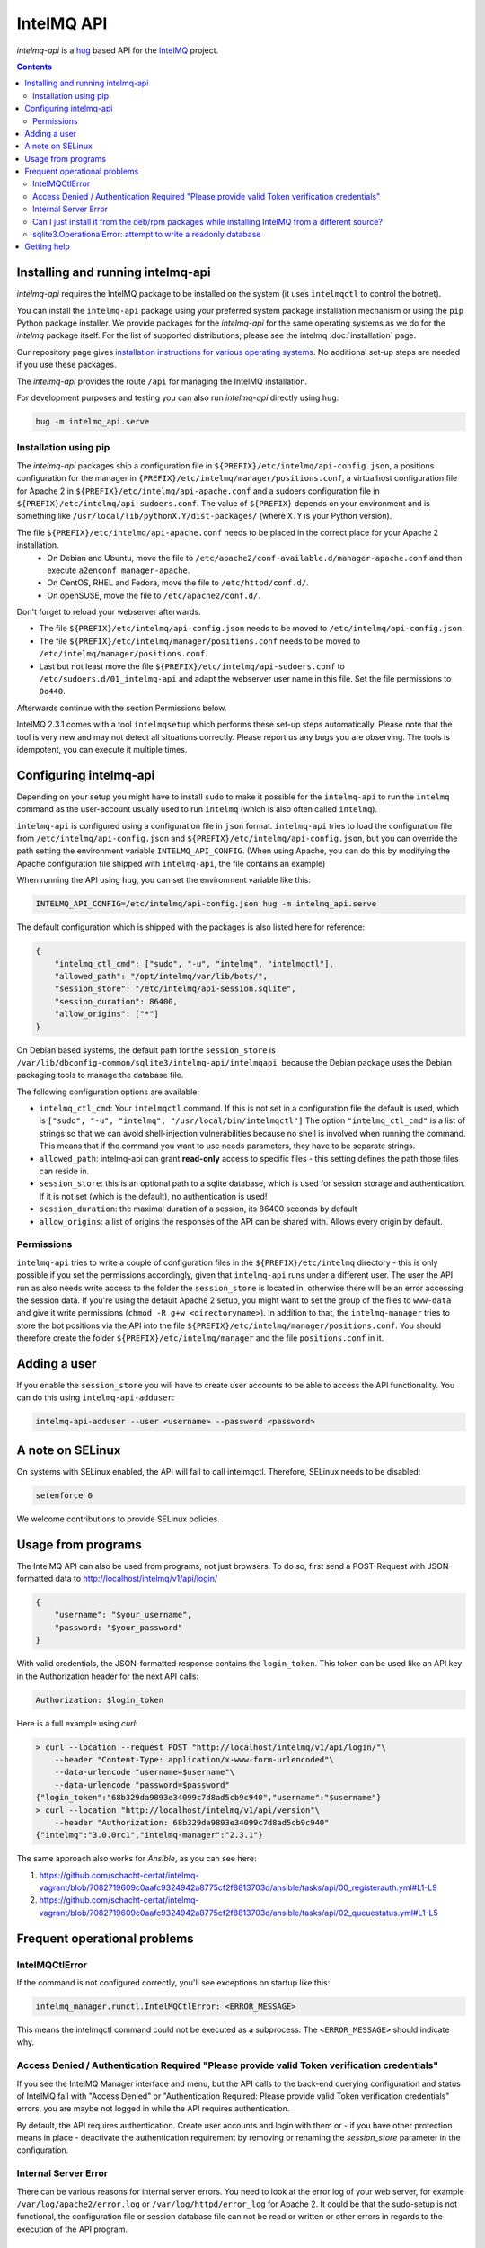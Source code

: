 .. 
   SPDX-FileCopyrightText: 2020 Birger Schacht
   SPDX-License-Identifier: AGPL-3.0-or-later

###########
IntelMQ API
###########

`intelmq-api` is a `hug <http://hug.rest>`_ based API for the `IntelMQ <https://github.com/certtools/intelmq/>`_ project.

.. contents::

**********************************
Installing and running intelmq-api
**********************************

`intelmq-api` requires the IntelMQ package to be installed on the system (it uses ``intelmqctl`` to control the botnet).

You can install the ``intelmq-api`` package using your preferred system package installation mechanism or using the ``pip`` Python package installer.
We provide packages for the `intelmq-api` for the same operating systems as we do for the `intelmq` package itself.
For the list of supported distributions, please see the intelmq :doc:`installation` page.

Our repository page gives `installation instructions for various operating systems <https://software.opensuse.org/download.html?project=home:sebix:intelmq&package=intelmq-api>`_.
No additional set-up steps are needed if you use these packages.

The `intelmq-api` provides the route ``/api`` for managing the IntelMQ installation.

For development purposes and testing you can also run `intelmq-api` directly using ``hug``:

.. code-block:: bash

   hug -m intelmq_api.serve

Installation using pip
^^^^^^^^^^^^^^^^^^^^^^

The `intelmq-api` packages ship a configuration file in ``${PREFIX}/etc/intelmq/api-config.json``, a positions configuration for the manager in ``{PREFIX}/etc/intelmq/manager/positions.conf``, a virtualhost configuration file for Apache 2 in ``${PREFIX}/etc/intelmq/api-apache.conf`` and a sudoers configuration file in ``${PREFIX}/etc/intelmq/api-sudoers.conf``.
The value of ``${PREFIX}`` depends on your environment and is something like ``/usr/local/lib/pythonX.Y/dist-packages/`` (where ``X.Y`` is your Python version).

The file ``${PREFIX}/etc/intelmq/api-apache.conf`` needs to be placed in the correct place for your Apache 2 installation.
 - On Debian and Ubuntu, move the file to ``/etc/apache2/conf-available.d/manager-apache.conf`` and then execute ``a2enconf manager-apache``.
 - On CentOS, RHEL and Fedora, move the file to ``/etc/httpd/conf.d/``.
 - On openSUSE, move the file to ``/etc/apache2/conf.d/``.
Don't forget to reload your webserver afterwards.

- The file ``${PREFIX}/etc/intelmq/api-config.json`` needs to be moved to ``/etc/intelmq/api-config.json``.
- The file ``${PREFIX}/etc/intelmq/manager/positions.conf`` needs to be moved to ``/etc/intelmq/manager/positions.conf``.
- Last but not least move the file ``${PREFIX}/etc/intelmq/api-sudoers.conf`` to ``/etc/sudoers.d/01_intelmq-api`` and adapt the webserver user name in this file. Set the file permissions to ``0o440``.

Afterwards continue with the section Permissions below.

IntelMQ 2.3.1 comes with a tool ``intelmqsetup`` which performs these set-up steps automatically.
Please note that the tool is very new and may not detect all situations correctly. Please report us any bugs you are observing.
The tools is idempotent, you can execute it multiple times.

***********************
Configuring intelmq-api
***********************

Depending on your setup you might have to install ``sudo`` to make it possible for the ``intelmq-api`` to run the ``intelmq`` command as the user-account usually used to run ``intelmq`` (which is also often called ``intelmq``).

``intelmq-api`` is configured using a configuration file in ``json`` format.
``intelmq-api`` tries to load the configuration file from ``/etc/intelmq/api-config.json`` and ``${PREFIX}/etc/intelmq/api-config.json``, but you can override the path setting the environment variable ``INTELMQ_API_CONFIG``.
(When using Apache, you can do this by modifying the Apache configuration file shipped with ``intelmq-api``, the file contains an example)

When running the API using ``hug``, you can set the environment variable like this:

.. code-block:: bash

   INTELMQ_API_CONFIG=/etc/intelmq/api-config.json hug -m intelmq_api.serve


The default configuration which is shipped with the packages is also listed here for reference:

.. code-block:: json

   {
       "intelmq_ctl_cmd": ["sudo", "-u", "intelmq", "intelmqctl"],
       "allowed_path": "/opt/intelmq/var/lib/bots/",
       "session_store": "/etc/intelmq/api-session.sqlite",
       "session_duration": 86400,
       "allow_origins": ["*"]
   }


On Debian based systems, the default path for the ``session_store`` is ``/var/lib/dbconfig-common/sqlite3/intelmq-api/intelmqapi``, because the Debian package uses the Debian packaging tools to manage the database file.

The following configuration options are available:

* ``intelmq_ctl_cmd``: Your ``intelmqctl`` command. If this is not set in a configuration file the default is used, which is ``["sudo", "-u", "intelmq", "/usr/local/bin/intelmqctl"]``
  The option ``"intelmq_ctl_cmd"`` is a list of strings so that we can avoid shell-injection vulnerabilities because no shell is involved when running the command.
  This means that if the command you want to use needs parameters, they have to be separate strings.
* ``allowed_path``: intelmq-api can grant **read-only** access to specific files - this setting defines the path those files can reside in.
* ``session_store``: this is an optional path to a sqlite database, which is used for session storage and authentication. If it is not set (which is the default), no authentication is used!
* ``session_duration``: the maximal duration of a session, its 86400 seconds by default
* ``allow_origins``: a list of origins the responses of the API can be shared with. Allows every origin by default.

Permissions
^^^^^^^^^^^

``intelmq-api`` tries to write a couple of configuration files in the ``${PREFIX}/etc/intelmq`` directory - this is only possible if you set the permissions accordingly, given that ``intelmq-api`` runs under a different user.
The user the API run as also needs write access to the folder the ``session_store`` is located in, otherwise there will be an error accessing the session data.
If you're using the default Apache 2 setup, you might want to set the group of the files to ``www-data`` and give it write permissions (``chmod -R g+w <directoryname>``).
In addition to that, the ``intelmq-manager`` tries to store the bot positions via the API into the file ``${PREFIX}/etc/intelmq/manager/positions.conf``.
You should therefore create the folder ``${PREFIX}/etc/intelmq/manager`` and the file ``positions.conf`` in it.

*************
Adding a user
*************

If you enable the ``session_store`` you will have to create user accounts to be able to access the API functionality. You can do this using ``intelmq-api-adduser``:

.. code-block:: bash

   intelmq-api-adduser --user <username> --password <password>

*****************
A note on SELinux
*****************

On systems with SELinux enabled, the API will fail to call intelmqctl.
Therefore, SELinux needs to be disabled:

.. code-block:: bash

   setenforce 0

We welcome contributions to provide SELinux policies.

*******************
Usage from programs
*******************

The IntelMQ API can also be used from programs, not just browsers.
To do so, first send a POST-Request with JSON-formatted data to http://localhost/intelmq/v1/api/login/

.. code-block:: json

   {
       "username": "$your_username",
       "password: "$your_password"
   }

With valid credentials, the JSON-formatted response contains the ``login_token``.
This token can be used like an API key in the Authorization header for the next API calls:

.. code-block:: bash

   Authorization: $login_token

Here is a full example using *curl*:

.. code-block:: bash

   > curl --location --request POST "http://localhost/intelmq/v1/api/login/"\
       --header "Content-Type: application/x-www-form-urlencoded"\
       --data-urlencode "username=$username"\
       --data-urlencode "password=$password"
   {"login_token":"68b329da9893e34099c7d8ad5cb9c940","username":"$username"}
   > curl --location "http://localhost/intelmq/v1/api/version"\
       --header "Authorization: 68b329da9893e34099c7d8ad5cb9c940"
   {"intelmq":"3.0.0rc1","intelmq-manager":"2.3.1"}


The same approach also works for *Ansible*, as you can see here:

1. https://github.com/schacht-certat/intelmq-vagrant/blob/7082719609c0aafc9324942a8775cf2f8813703d/ansible/tasks/api/00_registerauth.yml#L1-L9
2. https://github.com/schacht-certat/intelmq-vagrant/blob/7082719609c0aafc9324942a8775cf2f8813703d/ansible/tasks/api/02_queuestatus.yml#L1-L5

*****************************
Frequent operational problems
*****************************

IntelMQCtlError
^^^^^^^^^^^^^^^

If the command is not configured correctly, you'll see exceptions on startup like this:

.. code-block:: bash

   intelmq_manager.runctl.IntelMQCtlError: <ERROR_MESSAGE>

This means the intelmqctl command could not be executed as a subprocess.
The ``<ERROR_MESSAGE>`` should indicate why.

Access Denied / Authentication Required "Please provide valid Token verification credentials"
^^^^^^^^^^^^^^^^^^^^^^^^^^^^^^^^^^^^^^^^^^^^^^^^^^^^^^^^^^^^^^^^^^^^^^^^^^^^^^^^^^^^^^^^^^^^^

If you see the IntelMQ Manager interface and menu, but the API calls to the back-end querying configuration and status of IntelMQ fail with "Access Denied" or "Authentication Required: Please provide valid Token verification credentials" errors, you are maybe not logged in while the API requires authentication.

By default, the API requires authentication. Create user accounts and login with them or - if you have other protection means in place - deactivate the authentication requirement by removing or renaming the `session_store` parameter in the configuration.

Internal Server Error
^^^^^^^^^^^^^^^^^^^^^

There can be various reasons for internal server errors. You need to look at the error log of your web server, for example ``/var/log/apache2/error.log`` or ``/var/log/httpd/error_log`` for Apache 2. It could be that the sudo-setup is not functional, the configuration file or session database file can not be read or written or other errors in regards to the execution of the API program.

Can I just install it from the deb/rpm packages while installing IntelMQ from a different source?
^^^^^^^^^^^^^^^^^^^^^^^^^^^^^^^^^^^^^^^^^^^^^^^^^^^^^^^^^^^^^^^^^^^^^^^^^^^^^^^^^^^^^^^^^^^^^^^^^

Yes, you can install the API and the Manager from the deb/rpm repositories, and install your IntelMQ from a somewhere else, e.g. a local repository.
However, knowledge about Python system administration experience and is recommended if you do so.

The packages install IntelMQ to ``/usr/lib/python3*/site-packages/intelmq/``.
Installing with ``pip`` results in ``/usr/local/lib/python3*/site-packages/intelmq/`` (and some other accompaning resources) which overrides the installation in ``/usr/lib/``.
You probably need to adapt the configuration parameter ``intelmq_ctl_cmd`` to the ``/usr/local/bin/intelmqctl`` executable and some other tweaks.

sqlite3.OperationalError: attempt to write a readonly database
^^^^^^^^^^^^^^^^^^^^^^^^^^^^^^^^^^^^^^^^^^^^^^^^^^^^^^^^^^^^^^

SQLite does not only need write access to the database itself, but also the folder the database file is located in. Please check that the webserver has write permissions to the folder
the session file is located in.


************
Getting help
************

You can use the `IntelMQ users mailing lists <https://lists.cert.at/cgi-bin/mailman/listinfo/intelmq-users>`_ and `GitHub issues <https://github.com/certtools/intelmq-api/issues/new>`_ for getting help and getting in touch with other users and developers. See also the :doc:`introduction` page.
